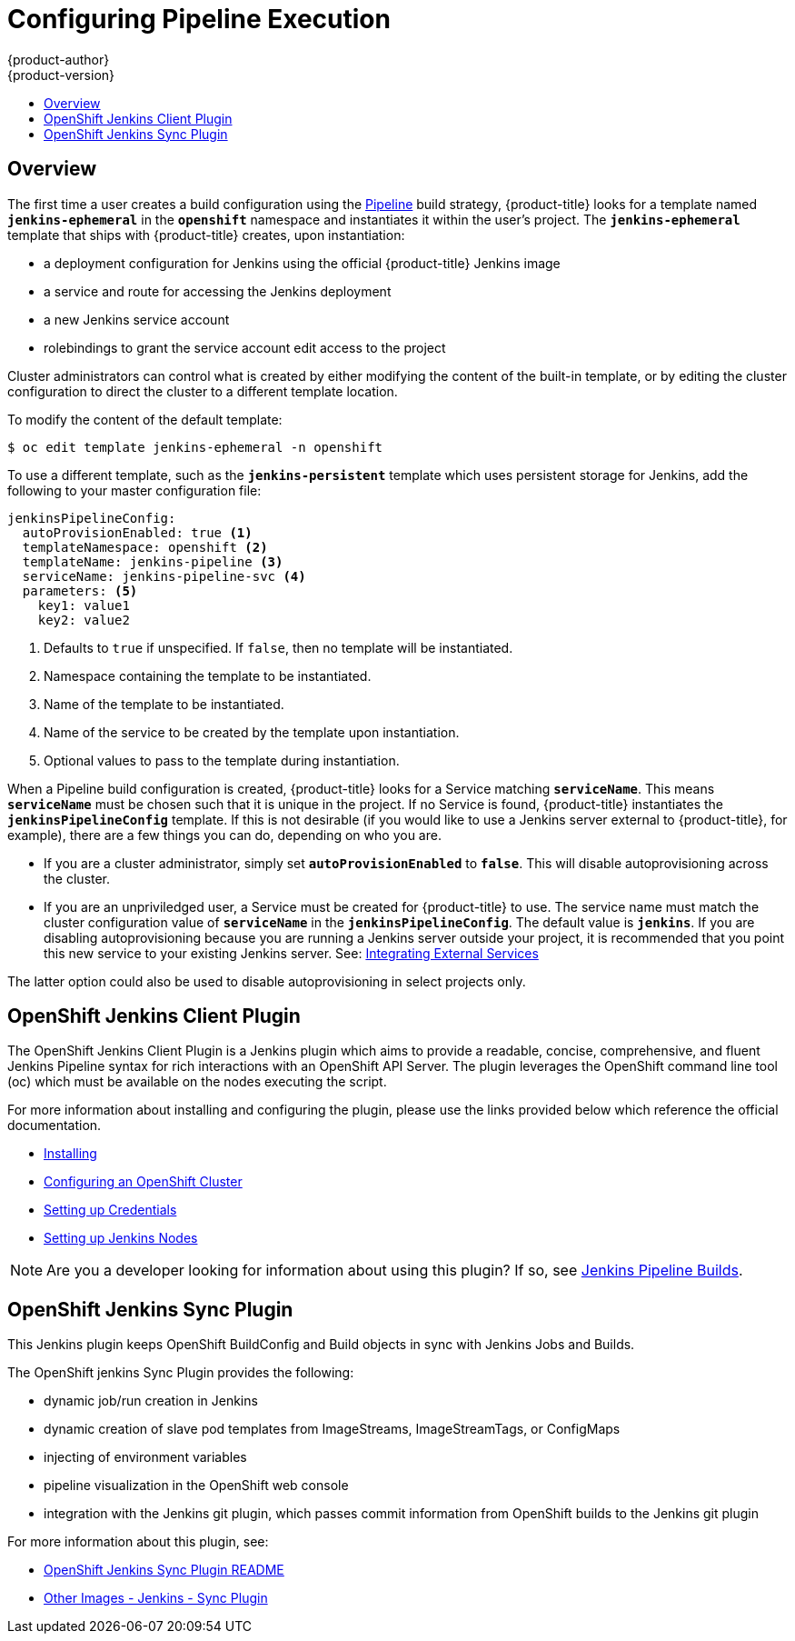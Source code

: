 [[install-config-configuring-pipeline-execution]]
= Configuring Pipeline Execution
{product-author}
{product-version}
:data-uri:
:icons:
:experimental:
:toc: macro
:toc-title:
:prewrap!:

toc::[]


== Overview

// tag::installconfig_configuring_pipeline_execution[]

The first time a user creates a build configuration using the
xref:../architecture/core_concepts/builds_and_image_streams.adoc#pipeline-build[Pipeline]
build strategy, {product-title} looks for a template named
`*jenkins-ephemeral*` in the `*openshift*` namespace and instantiates it within
the user's project. The `*jenkins-ephemeral*` template that ships with
{product-title} creates, upon instantiation:

* a deployment configuration for Jenkins
  using the official {product-title} Jenkins image
* a service and route for accessing the Jenkins deployment
* a new Jenkins service account
* rolebindings to grant the service account edit access to the project

Cluster administrators can control what is created by either
modifying the content of the built-in template,
or by editing the cluster configuration
to direct the cluster to a different template location.

To modify the content of the default template:

----
$ oc edit template jenkins-ephemeral -n openshift
----

To use a different template, such as the `*jenkins-persistent*` template which uses persistent
storage for Jenkins, add the following to your master configuration file:

====
[source,yaml]
----
jenkinsPipelineConfig:
  autoProvisionEnabled: true <1>
  templateNamespace: openshift <2>
  templateName: jenkins-pipeline <3>
  serviceName: jenkins-pipeline-svc <4>
  parameters: <5>
    key1: value1
    key2: value2
----
<1> Defaults to `true` if unspecified.
    If `false`, then no template will be instantiated.
<2> Namespace containing the template to be instantiated.
<3> Name of the template to be instantiated.
<4> Name of the service to be created by the template upon instantiation.
<5> Optional values to pass to the template during instantiation.
====

When a Pipeline build configuration is created, {product-title} looks for a
Service matching `*serviceName*`. This means `*serviceName*` must be chosen
such that it is unique in the project. If no Service is found, {product-title}
instantiates the `*jenkinsPipelineConfig*` template. If this is not desirable
(if you would like to use a Jenkins server external to {product-title}, for
example), there are a few things you can do, depending on who you are.

* If you are a cluster administrator, simply set `*autoProvisionEnabled*` to `*false*`.
  This will disable autoprovisioning across the cluster.
* If you are an unpriviledged user, a Service must be created for {product-title}
  to use. The service name must match the cluster configuration value of
  `*serviceName*` in the `*jenkinsPipelineConfig*`. The default value is
  `*jenkins*`. If you are disabling autoprovisioning because you are running a
  Jenkins server outside your project, it is recommended that you point this new
  service to your existing Jenkins server. See:
xref:../dev_guide/integrating_external_services.adoc#dev-guide-integrating-external-services[Integrating External Services]

The latter option could also be used to disable autoprovisioning in select
projects only.

== OpenShift Jenkins Client Plugin

The OpenShift Jenkins Client Plugin is a Jenkins plugin which aims to provide a readable,
concise, comprehensive, and fluent Jenkins Pipeline syntax for rich interactions with an
OpenShift API Server. The plugin leverages the OpenShift command line tool (oc) which must
be available on the nodes executing the script.

For more information about installing and configuring the plugin, please use the links
provided below which reference the official documentation.

* https://github.com/openshift/jenkins-client-plugin/blob/master/README.md#installing[Installing]
* https://github.com/openshift/jenkins-client-plugin/blob/master/README.md#configuring-an-openshift-cluster[Configuring an OpenShift Cluster]
* https://github.com/openshift/jenkins-client-plugin/blob/master/README.md#setting-up-credentials[Setting up Credentials]
* https://github.com/openshift/jenkins-client-plugin/blob/master/README.md#setting-up-jenkins-nodes[Setting up Jenkins Nodes]

[NOTE]
====
Are you a developer looking for information about using this plugin?  If so, see xref:../dev_guide/builds/jenkins_pipeline_builds.adoc#jenkins-pipeline-overview[Jenkins Pipeline Builds].
====

== OpenShift Jenkins Sync Plugin

This Jenkins plugin keeps OpenShift BuildConfig and Build objects in sync with Jenkins Jobs and Builds.

The OpenShift jenkins Sync Plugin provides the following:

 * dynamic job/run creation in Jenkins
 * dynamic creation of slave pod templates from ImageStreams, ImageStreamTags, or ConfigMaps
 * injecting of environment variables
 * pipeline visualization in the OpenShift web console
 * integration with the Jenkins git plugin, which passes commit information from OpenShift builds to the Jenkins git plugin

For more information about this plugin, see:

 * https://github.com/openshift/jenkins-sync-plugin/blob/master/README.md[OpenShift Jenkins Sync Plugin README]
 * https://docs.openshift.org/latest/using_images/other_images/jenkins.html#sync-plug-in[Other Images - Jenkins - Sync Plugin]
// end::installconfig_configuring_pipeline_execution[]
